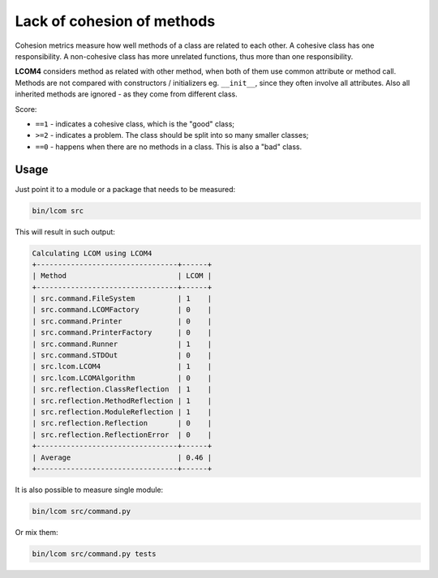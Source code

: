 ===========================
Lack of cohesion of methods
===========================

Cohesion metrics measure how well methods of a class are related to each other.
A cohesive class has one responsibility. A non-cohesive class has more
unrelated functions, thus more than one responsibility.

**LCOM4** considers method as related with other method, when both of them use common attribute or method call.
Methods are not compared with constructors / initializers eg. ``__init__``, since they often involve all attributes.
Also all inherited methods are ignored - as they come from different class.

Score:

- ``==1`` - indicates a cohesive class, which is the "good" class;
- ``>=2`` - indicates a problem. The class should be split into so many smaller classes;
- ``==0`` -  happens when there are no methods in a class. This is also a "bad" class.

Usage
=====

Just point it to a module or a package that needs to be measured:

.. code-block:: cli

	bin/lcom src

This will result in such output:

.. code-block:: cli

	Calculating LCOM using LCOM4
	+---------------------------------+------+
	| Method                          | LCOM |
	+---------------------------------+------+
	| src.command.FileSystem          | 1    |
	| src.command.LCOMFactory         | 0    |
	| src.command.Printer             | 0    |
	| src.command.PrinterFactory      | 0    |
	| src.command.Runner              | 1    |
	| src.command.STDOut              | 0    |
	| src.lcom.LCOM4                  | 1    |
	| src.lcom.LCOMAlgorithm          | 0    |
	| src.reflection.ClassReflection  | 1    |
	| src.reflection.MethodReflection | 1    |
	| src.reflection.ModuleReflection | 1    |
	| src.reflection.Reflection       | 0    |
	| src.reflection.ReflectionError  | 0    |
	+---------------------------------+------+
	| Average                         | 0.46 |
	+---------------------------------+------+


It is also possible to measure single module:


.. code-block:: cli

	bin/lcom src/command.py

Or mix them:

.. code-block:: cli

	bin/lcom src/command.py tests
